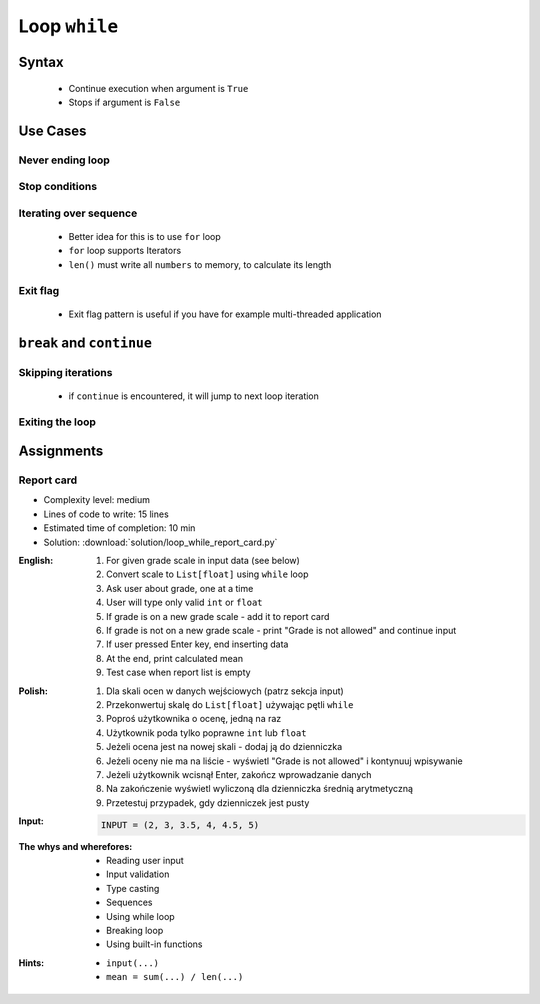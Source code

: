.. _Loop While:

**************
Loop ``while``
**************


Syntax
======
.. highlights::
    * Continue execution when argument is ``True``
    * Stops if argument is ``False``

.. code-block:: python
    :caption: ``while`` loop generic syntax

    while <CONDITION>:
        ...


Use Cases
=========

Never ending loop
-----------------
.. code-block:: python
    :caption: Never ending loop

    while True:
        print('hello')

Stop conditions
---------------
.. code-block:: python
    :caption: Stop conditions

    i = 0

    while i < 3:
        print(i)
        i += 1

    # 0
    # 1
    # 2

Iterating over sequence
-----------------------
.. highlights::
    * Better idea for this is to use ``for`` loop
    * ``for`` loop supports Iterators
    * ``len()`` must write all ``numbers`` to memory, to calculate its length

.. code-block:: python
    :caption: Iterating over sequence

    i = 0
    data = ['a', 'b', 'c']

    while i < len(data):
        print(data[i])
        i += 1

    # 'a'
    # 'b'
    # 'c'

Exit flag
---------
.. highlights::
    * Exit flag pattern is useful if you have for example multi-threaded application

.. code-block:: python
    :caption: Exit flag

    i = 10
    abort = False

    while not abort:
        print(i)
        i -= 1

        if i == 6:
            print('Abort, Abort, Abort!')
            abort = True

    # 10
    # 9
    # 8
    # 7
    # Abort, Abort, Abort!


``break`` and ``continue``
==========================

Skipping iterations
-------------------
.. highlights::
    * if ``continue`` is encountered, it will jump to next loop iteration

.. code-block:: python
    :caption: Skipping iterations using ``continue`` keyword

    i = 0

    while i < 10:
        print(i, end=', ')
        i += 1

        if i % 3:
            continue
        else:
            print(end='\n')

    # 0, 1, 2,
    # 3, 4, 5,
    # 6, 7, 8,
    # 9,

Exiting the loop
----------------
.. code-block:: python
    :caption: Exiting the loop using ``break`` keyword

    while True:
        number = input('Type number: ')

        if not number:
            # if user hit enter
            # without typing a number
            break


Assignments
===========

Report card
-----------
* Complexity level: medium
* Lines of code to write: 15 lines
* Estimated time of completion: 10 min
* Solution: :download:`solution/loop_while_report_card.py`

:English:
    #. For given grade scale in input data (see below)
    #. Convert scale to ``List[float]`` using ``while`` loop
    #. Ask user about grade, one at a time
    #. User will type only valid ``int`` or ``float``
    #. If grade is on a new grade scale - add it to report card
    #. If grade is not on a new grade scale - print "Grade is not allowed" and continue input
    #. If user pressed Enter key, end inserting data
    #. At the end, print calculated mean
    #. Test case when report list is empty

:Polish:
    #. Dla skali ocen w danych wejściowych (patrz sekcja input)
    #. Przekonwertuj skalę do ``List[float]`` używając pętli ``while``
    #. Poproś użytkownika o ocenę, jedną na raz
    #. Użytkownik poda tylko poprawne ``int`` lub ``float``
    #. Jeżeli ocena jest na nowej skali - dodaj ją do dzienniczka
    #. Jeżeli oceny nie ma na liście - wyświetl "Grade is not allowed" i kontynuuj wpisywanie
    #. Jeżeli użytkownik wcisnął Enter, zakończ wprowadzanie danych
    #. Na zakończenie wyświetl wyliczoną dla dzienniczka średnią arytmetyczną
    #. Przetestuj przypadek, gdy dzienniczek jest pusty

:Input:
    .. code-block:: python

        INPUT = (2, 3, 3.5, 4, 4.5, 5)

:The whys and wherefores:
    * Reading user input
    * Input validation
    * Type casting
    * Sequences
    * Using while loop
    * Breaking loop
    * Using built-in functions

:Hints:
    * ``input(...)``
    * ``mean = sum(...) / len(...)``
